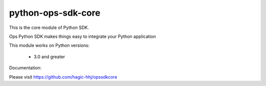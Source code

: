 ======================
python-ops-sdk-core
======================


This is the core module of Python SDK.

Ops Python SDK makes things easy to integrate your Python application

This module works on Python versions:

   * 3.0 and greater


Documentation:

Please visit https://github.com/hagic-hhj/opssdkcore